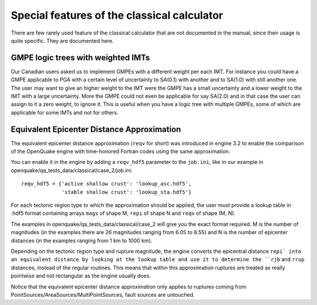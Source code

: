 Special features of the classical calculator
============================================

There are few rarely used feature of the classical calculator that are not
documented in the manual, since their usage is quite specific. They are
documented here.

GMPE logic trees with weighted IMTs
-------------------------------------------

Our Canadian users asked us to implement GMPEs with a different weight per
each IMT. For instance you could have a GMPE applicable to PGA with a certain
level of uncertainty to SA(0.1) with another and to SA(1.0) with still
another one. The user may want to give an higher weight to the IMT were the
GMPE has a small uncertainty and a lower weight to the IMT with a large
uncertainty. More the GMPE could not even be applicable for say SA(2.0)
and in that case the user can assign to it a zero weight, to ignore it.
This is useful when you have a logic tree with multiple GMPEs, some of
which are applicable for some IMTs and not for others.



Equivalent Epicenter Distance Approximation
-------------------------------------------

The equivalent epicenter distance approximation (``reqv`` for short)
was introduced in engine 3.2 to enable the comparison of the OpenQuake
engine with time-honored Fortran codes using the same approximation.

You can enable it in the engine by adding a ``reqv_hdf5`` parameter to the
``job.ini``, like in our example in
openquake/qa_tests_data/classical/case_2/job.ini::

  reqv_hdf5 = {'active shallow crust': 'lookup_asc.hdf5',
               'stable shallow crust': 'lookup_sta.hdf5'}

For each tectonic region type to which the approximation should be applied,
the user must provide a lookup table in .hdf5 format containing arrays
``mags`` of shape M, ``repi`` of shape N and ``reqv`` of shape (M, N).

The examples in openquake/qa_tests_data/classical/case_2 will give you
the exact format required. M is the number of magnitudes (in the examples
there are 26 magnitudes ranging from 6.05 to 8.55) and N is the
number of epicenter distances (in the examples ranging from 1 km to 1000 km).

Depending on the tectonic region type and rupture magnitude, the
engine converts the epicentral distance ``repi` into an equivalent
distance by looking at the lookup table and use it to determine the
``rjb`` and ``rrup`` distances, instead of the regular routines. This
means that within this approximation ruptures are treated as really
pointwise and not rectangular as the engine usually does.

Notice that the equivalent epicenter distance approximation only
applies to ruptures coming from
PointSources/AreaSources/MultiPointSources, fault sources are
untouched.
